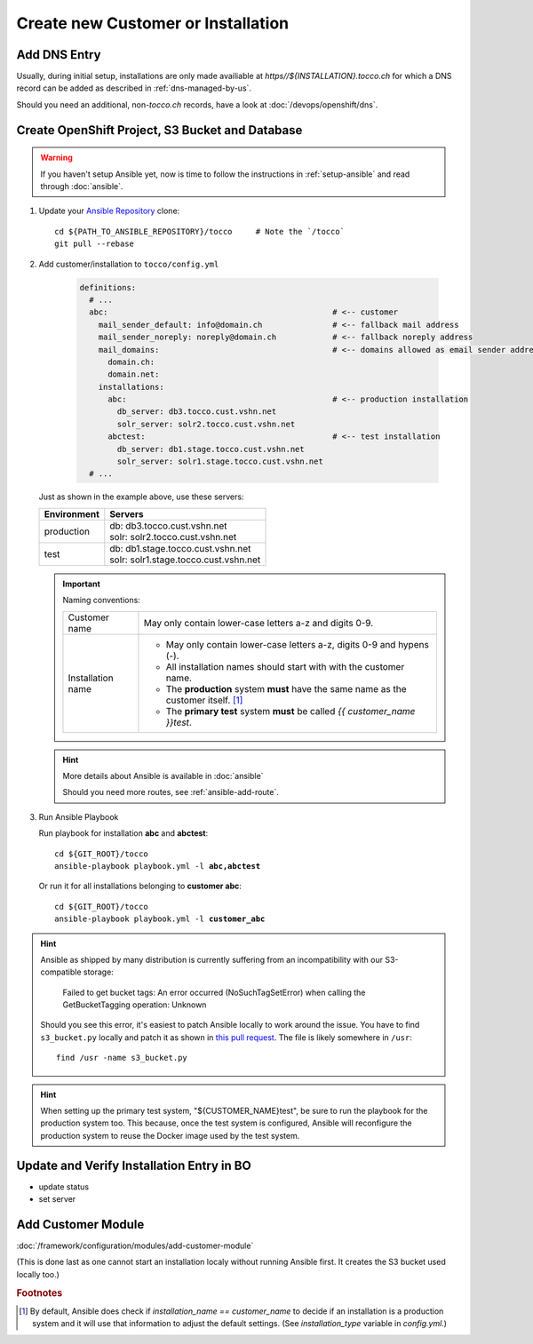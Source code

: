 Create new Customer or Installation
===================================

Add DNS Entry
-------------

Usually, during initial setup, installations are only made availiable at
*https\//${INSTALLATION}.tocco.ch* for which a DNS record can be added as
described in :ref:`dns-managed-by-us`.

Should you need an additional, non-\ *tocco.ch* records, have a look
at :doc:`/devops/openshift/dns`.


Create OpenShift Project, S3 Bucket and Database
------------------------------------------------

.. warning::

     If you haven't setup Ansible yet, now is time to follow
     the instructions in :ref:`setup-ansible` and read through
     :doc:`ansible`.

#. Update your `Ansible Repository`_ clone::

       cd ${PATH_TO_ANSIBLE_REPOSITORY}/tocco     # Note the `/tocco`
       git pull --rebase

#. Add customer/installation to ``tocco/config.yml``

    .. code-block:: yaml

       definitions:
         # ...
         abc:                                                # <-- customer
           mail_sender_default: info@domain.ch               # <-- fallback mail address
           mail_sender_noreply: noreply@domain.ch            # <-- fallback noreply address
           mail_domains:                                     # <-- domains allowed as email sender address
             domain.ch:
             domain.net:
           installations:
             abc:                                            # <-- production installation
               db_server: db3.tocco.cust.vshn.net
               solr_server: solr2.tocco.cust.vshn.net
             abctest:                                        # <-- test installation
               db_server: db1.stage.tocco.cust.vshn.net
               solr_server: solr1.stage.tocco.cust.vshn.net
         # ...

   Just as shown in the example above, use these servers:

   ================== =========================================
    Environment        Servers
   ================== =========================================
    production         | db: db3.tocco.cust.vshn.net
                       | solr: solr2.tocco.cust.vshn.net
    test               | db: db1.stage.tocco.cust.vshn.net
                       | solr: solr1.stage.tocco.cust.vshn.net
   ================== =========================================

   .. important::

       Naming conventions:

       ===================== ===================================================
        Customer name         May only contain lower-case letters a-z and
                              digits 0-9.

        Installation name     * May only contain lower-case letters a-z,
                                digits 0-9 and hypens (-).
                              * All installation names should start with
                                with the customer name.
                              * The **production** system **must** have the
                                same name as the customer itself. [#f1]_
                              * The **primary test** system **must** be called
                                *{{ customer_name }}test*.
       ===================== ===================================================

   .. hint::

          More details about Ansible is available in :doc:`ansible`

          Should you need more routes, see :ref:`ansible-add-route`.

#. Run Ansible Playbook

   Run playbook for installation **abc** and **abctest**:

   .. parsed-literal::

          cd ${GIT_ROOT}/tocco
          ansible-playbook playbook.yml -l **abc,abctest**

   Or run it for all installations belonging to **customer abc**:

   .. parsed-literal::

          cd ${GIT_ROOT}/tocco
          ansible-playbook playbook.yml -l **customer_abc**

.. hint::

    Ansible as shipped by many distribution is currently suffering from an
    incompatibility with our S3-compatible storage:

      Failed to get bucket tags: An error occurred (NoSuchTagSetError) when calling
      the GetBucketTagging operation: Unknown

    Should you see this error, it's easiest to patch Ansible locally to
    work around the issue. You have to find ``s3_bucket.py`` locally and
    patch it as shown in `this pull request`_. The file is likely somewhere
    in ``/usr``::

      find /usr -name s3_bucket.py

.. hint::

    When setting up the primary test system, "${CUSTOMER_NAME}test",
    be sure to run the playbook for the production system too. This
    because, once the test system is configured, Ansible will
    reconfigure the production system to reuse the Docker image
    used by the test system.


Update and Verify Installation Entry in BO
------------------------------------------

* update status
* set server


Add Customer Module
-------------------

:doc:`/framework/configuration/modules/add-customer-module`

(This is done last as one cannot start an installation localy without
running Ansible first. It creates the S3 bucket used locally too.)

.. rubric:: Footnotes

.. [#f1] By default, Ansible does check if *installation_name == customer_name* to
         decide if an installation is a production system and it will use that
         information to adjust the default settings. (See *installation_type*
         variable in *config.yml*.)


.. _common.yaml: https://git.vshn.net/tocco/tocco_hieradata/blob/master/common.yaml
.. _Ansible Repository: https://git.tocco.ch/admin/repos/ansible
.. _this pull request: https://github.com/ansible-collections/amazon.aws/pull/150/files
